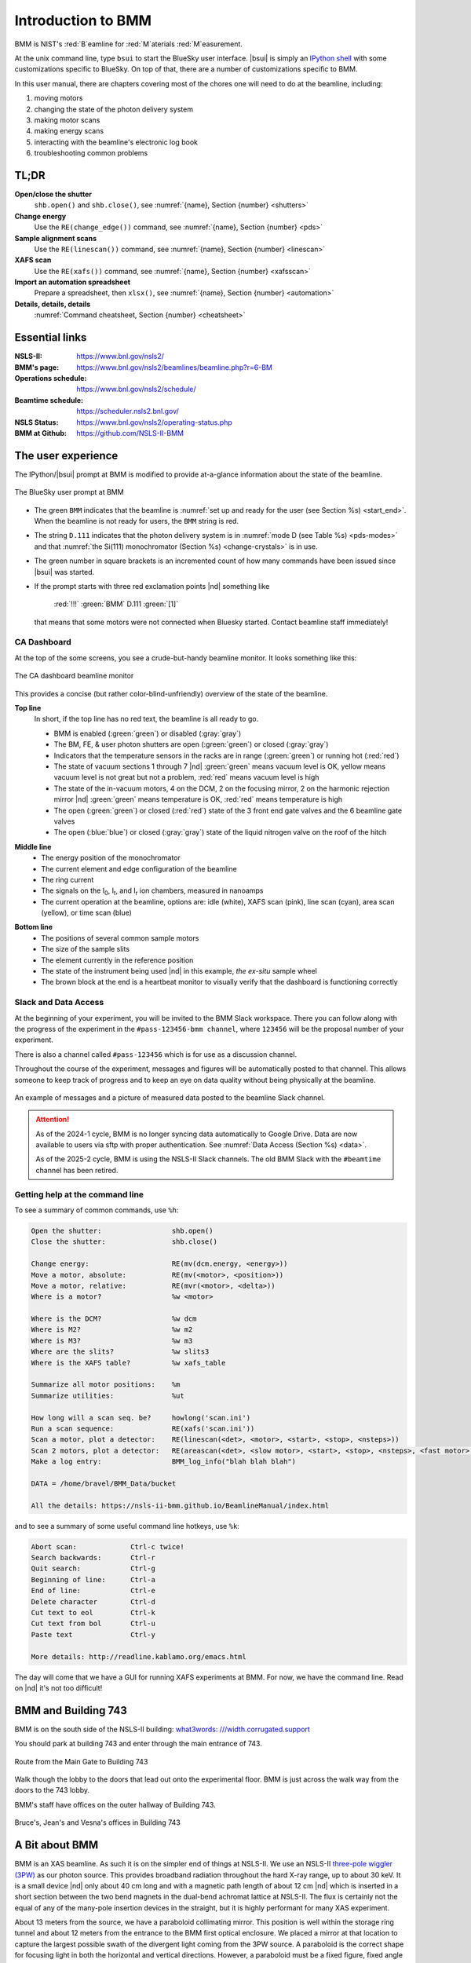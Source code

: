 ..  
   This document was developed primarily by a NIST employee. Pursuant
   to title 17 United States Code Section 105, works of NIST employees
   are not subject to copyright protection in the United States. Thus
   this repository may not be licensed under the same terms as Bluesky
   itself.

   See the LICENSE file for details.

.. _intro:

Introduction to BMM
===================

BMM is NIST's :red:`B`\ eamline for :red:`M`\ aterials :red:`M`\ easurement.

At the unix command line, type ``bsui`` to start the BlueSky user
interface.  |bsui| is simply an `IPython shell <https://ipython.org/>`_
with some customizations specific to BlueSky.  On top of that, there
are a number of customizations specific to BMM.


In this user manual, there are chapters covering most of the chores
one will need to do at the beamline, including:

#. moving motors
#. changing the state of the photon delivery system
#. making motor scans
#. making energy scans
#. interacting with the beamline's electronic log book
#. troubleshooting common problems

TL;DR
-----

**Open/close the shutter**
   ``shb.open()`` and ``shb.close()``, see :numref:`{name}, Section {number} <shutters>`

**Change energy**
   Use the ``RE(change_edge())`` command, see :numref:`{name}, Section {number} <pds>`

**Sample alignment scans**
   Use the ``RE(linescan())`` command, see :numref:`{name}, Section {number} <linescan>`

**XAFS scan**
   Use the ``RE(xafs())`` command, see :numref:`{name}, Section {number} <xafsscan>`

**Import an automation spreadsheet**
   Prepare a spreadsheet, then ``xlsx()``, see :numref:`{name}, Section {number} <automation>`

**Details, details, details**
   :numref:`Command cheatsheet, Section {number} <cheatsheet>`


Essential links
---------------

:NSLS-II:  https://www.bnl.gov/nsls2/
:BMM's page:  https://www.bnl.gov/nsls2/beamlines/beamline.php?r=6-BM
:Operations schedule:  https://www.bnl.gov/nsls2/schedule/
:Beamtime schedule:  https://scheduler.nsls2.bnl.gov/
:NSLS Status:  https://www.bnl.gov/nsls2/operating-status.php
:BMM at Github:  https://github.com/NSLS-II-BMM


The user experience
-------------------

The IPython/|bsui| prompt at BMM is modified to provide at-a-glance
information about the state of the beamline.

.. _fig-prompt:
.. figure:: _images/software/prompt.png
   :target: _images/prompt.png
   :width: 40%
   :align: center

   The BlueSky user prompt at BMM

* The green ``BMM`` indicates that the beamline is :numref:`set up and
  ready for the user (see Section %s) <start_end>`.  When the beamline
  is not ready for users, the ``BMM`` string is red.

* The string ``D.111`` indicates that the photon delivery system is in
  :numref:`mode D (see Table %s) <pds-modes>` and that :numref:`the
  Si(111) monochromator (Section %s) <change-crystals>` is in use.

* The green number in square brackets is an incremented count of how
  many commands have been issued since |bsui| was started.

* If the prompt starts with three red exclamation points |nd| something like 

      :red:`!!!` :green:`BMM` D.111 :green:`[1]`

  that means that some motors were not connected when Bluesky started.
  Contact beamline staff immediately!

.. _cadashboard:

CA Dashboard
~~~~~~~~~~~~

At the top of the some screens, you see a crude-but-handy beamline
monitor.  It looks something like this:

.. _fig-cadashboard:
.. figure:: _images/software/cadashboard.png
   :target: _images/cadashboard.png
   :width: 100%
   :align: center

   The CA dashboard beamline monitor

This provides a concise (but rather color-blind-unfriendly) overview of
the state of the beamline.

.. role:: darkyellow

**Top line**
   In short, if the top line has no red text, the beamline is all ready to go.

   + BMM is enabled (:green:`green`) or disabled (:gray:`gray`)
   + The BM, FE, & user photon shutters are open (:green:`green`) or closed (:gray:`gray`)
   + Indicators that the temperature sensors in the racks are in range
     (:green:`green`) or running hot (:red:`red`)
   + The state of vacuum sections 1 through 7 |nd| :green:`green`
     means vacuum level is OK, :darkyellow:`yellow` means vacuum level is
     not great but not a problem, :red:`red` means vacuum level is
     high
   + The state of the in-vacuum motors, 4 on the DCM, 2 on the
     focusing mirror, 2 on the harmonic rejection mirror |nd| :green:`green`
     means temperature is OK, :red:`red` means temperature is high
   + The open (:green:`green`) or closed (:red:`red`) state of the 3 front end gate
     valves and the 6 beamline gate valves
   + The open (:blue:`blue`) or closed (:gray:`gray`) state of the liquid nitrogen
     valve on the roof of the hitch

.. role:: hlyellow
.. role:: hlcyan
.. role:: hlmagenta
.. role:: hlblue

**Middle line**
   + The energy position of the monochromator
   + The current element and edge configuration of the beamline
   + The ring current
   + The signals on the I\ :sub:`0`, I\ :sub:`t`, and I\ :sub:`r` ion
     chambers, measured in nanoamps
   + The current operation at the beamline, options are: idle (white),
     XAFS scan (:hlmagenta:`pink`), line scan (:hlcyan:`cyan`), area scan (:hlyellow:`yellow`), or time
     scan (:hlblue:`blue`)

.. role:: brown

**Bottom line**
   + The positions of several common sample motors
   + The size of the sample slits
   + The element currently in the reference position
   + The state of the instrument being used |nd| in this example, *the
     ex-situ* sample wheel
   + The :brown:`brown` block at the end is a heartbeat monitor to visually
     verify that the dashboard is functioning correctly

.. todo:: Document cadashboard in appendix of this manual.

.. _slack:

Slack and Data Access
~~~~~~~~~~~~~~~~~~~~~

At the beginning of your experiment, you will be invited to the BMM
Slack workspace.  There you can follow along with the progress of the
experiment in the ``#pass-123456-bmm channel``, where ``123456`` will
be the proposal number of your experiment.

There is also a channel called ``#pass-123456`` which is for use as a
discussion channel.

Throughout the course of the experiment, messages and figures will be
automatically posted to that channel.  This allows someone to keep
track of progress and to keep an eye on data quality without being
physically at the beamline.

.. _fig-slack:
.. figure:: _images/software/slack.png
   :target: _images/slack.png
   :width: 50%
   :align: center

   An example of messages and a picture of measured data posted to the
   beamline Slack channel.

.. attention::
   
   As of the 2024-1 cycle, BMM is no longer syncing data automatically
   to Google Drive.  Data are now available to users via sftp with
   proper authentication.  See :numref:`Data Access (Section %s)
   <data>`.

   As of the 2025-2 cycle, BMM is using the NSLS-II Slack channels.
   The old BMM Slack with the ``#beamtime`` channel has been retired.




..
  Electrochemistry experiments
  ~~~~~~~~~~~~~~~~~~~~~~~~~~~~

  .. note:: January 2022

     Electrochemistry is not yet properly supported in the experimental
     work flow.  This section is remains aspirational.

  The data acquisition system at BMM has rudimentary support for
  electrochemistry experiments using the BioLogic potentiostat.  When
  starting a new experiment, do this::

    BMMuser.begin_experiment(name='Betty Cooper', date='2019-02-29', gup=123456, saf=654321, echem=True)

  The ``echem`` argument, when set to ``True`` tells the system to look
  for data from the potentiostat in the appropriate place on the Windows
  computer running the EC-Lab software.  It will make a folder called
  ``electrochemistry`` in the data folder and make a folder on the
  Windows machine at ``C:Users\xf06nm\My Documents\EC-Lab\Data``.
  There will be a folder with the PI's name and a subfolder with the
  start date of the experiment.

  At the end of the experiment, the electrochemistry files are copied
  from the Windows machine to the data folder.  This puts all of the
  data in one place and makes sure that the electrochemistry data are
  backed up correctly.


Getting help at the command line
~~~~~~~~~~~~~~~~~~~~~~~~~~~~~~~~

To see a summary of common commands, use ``%h``:

.. code-block:: text

   Open the shutter:                 shb.open()
   Close the shutter:                shb.close()

   Change energy:                    RE(mv(dcm.energy, <energy>))
   Move a motor, absolute:           RE(mv(<motor>, <position>))
   Move a motor, relative:           RE(mvr(<motor>, <delta>))
   Where is a motor?                 %w <motor>

   Where is the DCM?                 %w dcm
   Where is M2?                      %w m2
   Where is M3?                      %w m3
   Where are the slits?              %w slits3
   Where is the XAFS table?          %w xafs_table

   Summarize all motor positions:    %m
   Summarize utilities:              %ut

   How long will a scan seq. be?     howlong('scan.ini')
   Run a scan sequence:              RE(xafs('scan.ini'))
   Scan a motor, plot a detector:    RE(linescan(<det>, <motor>, <start>, <stop>, <nsteps>))
   Scan 2 motors, plot a detector:   RE(areascan(<det>, <slow motor>, <start>, <stop>, <nsteps>, <fast motor>, <start>, <stop>, <nsteps>))
   Make a log entry:                 BMM_log_info("blah blah blah")

   DATA = /home/bravel/BMM_Data/bucket

   All the details: https://nsls-ii-bmm.github.io/BeamlineManual/index.html

and to see a summary of some useful command line hotkeys, use ``%k``:

.. code-block:: text

   Abort scan:             Ctrl-c twice!
   Search backwards:       Ctrl-r
   Quit search:            Ctrl-g
   Beginning of line:      Ctrl-a
   End of line:            Ctrl-e
   Delete character        Ctrl-d
   Cut text to eol         Ctrl-k
   Cut text from bol       Ctrl-u
   Paste text              Ctrl-y

   More details: http://readline.kablamo.org/emacs.html


The day will come that we have a GUI for running XAFS experiments at
BMM.  For now, we have the command line.  Read on |nd| it's not too
difficult!


BMM and Building 743
--------------------


BMM is on the south side of the NSLS-II building: `what3words:
///width.corrugated.support
<https://what3words.com/width.corrugated.support>`__

You should park at building 743 and enter through the main entrance
of 743.

.. _fig-sitemap:
.. figure:: _images/location/map.png
   :target: _images/map.png
   :width: 60%
   :align: center

   Route from the Main Gate to Building 743


Walk though the lobby to the doors that lead out onto the experimental
floor.  BMM is just across the walk way from the doors to the 743 lobby.

.. subfigure::  ABC
   :layout-sm: ABC
   :gap: 8px
   :subcaptions: above
   :name: fig-BMMlocation
   :class-grid: outline

   .. image:: _images/location/743lobby.jpg

   .. image:: _images/location/corridor.jpg

   .. image:: _images/location/BMMcontrolstation.jpg

   (Left) Approaching the floor through the lobby of
   Building 743. (Center) BMM is just across the corridor from the
   door to the 743 lobby. (Right) Walk past the diagonal support beam
   and head into the BMM control station




BMM's staff have offices on the outer hallway of Building 743.


.. _fig-lob3:
.. figure:: _images/location/LOB-3.png
   :target: _images/LOB-3.png
   :width: 90%
   :align: center

   Bruce's, Jean's and Vesna's offices in Building 743




A Bit about BMM
---------------

BMM is an XAS beamline.  As such it is on the simpler end of things at
NSLS-II.  We use an NSLS-II `three-pole wiggler (3PW)
<https://www.bnl.gov/nsls2/project/source_properties.asp>`_ as our
photon source.  This provides broadband radiation throughout the hard
X-ray range, up to about 30 keV.  It is a small device |nd| only about
40 cm long and with a magnetic path length of about 12 cm |nd| which
is inserted in a short section between the two bend magnets in the
dual-bend achromat lattice at NSLS-II.  The flux is certainly not the
equal of any of the many-pole insertion devices in the straight, but
it is highly performant for many XAS experiment.

About 13 meters from the source, we have a paraboloid collimating
mirror.  This position is well within the storage ring tunnel and
about 12 meters from the entrance to the BMM first optical enclosure.
We placed a mirror at that location to capture the largest possible
swath of the divergent light coming from the 3PW source.  A paraboloid
is the correct shape for focusing light in both the horizontal and
vertical directions.  However, a paraboloid must be a fixed figure,
fixed angle device in order to optimally collimate the light.  Because
the mirror is in the front end, thus inaccessible during operations,
we found the paraboloid to be an attractive solution.  Once aligned in
the beam, it should never need adjustment.

The collimated light is delivered to a double crystal monochromator
(DCM).  The DCM has pairs of Si(111) and Si(311) crystals which are
accessed by :numref:`translating the DCM vacuum vessel laterally
(Section %s) <change-crystals>` .  A transition between the two
crystal sets takes about 2 minutes.

After the DCM, we have a toroidal focusing mirror followed by a flat
harmonic rejection mirror.  One or both of these mirrors is in the
beam depending on :numref:`the configuration of the XAS experiment
(Section %s) <change-mode>` in the end station.  Because the beam is
deflected upward after the collimating mirror, at least one of the
mirrors after the DCM must be used in order to deflect the beam
through the lengthy transport pipe and into the end station.

Because the collimating mirror is at a fixed angle, it only serves as
a harmonic rejection mirror above an energy determined by its
operating angle.  That turns out to be about 23.5 keV.  For XAS
experiments conducted above 8 keV, then, the harmonic rejection
provided by the collimating mirror is adequate.  At lower energies,
the flat harmonic rejection mirror is used to provide clean beam.

With just the harmonic rejection mirror in place, a beam of size 8 mm
by 1 mm is delivered to the end station.  For many XAS experiments,
this rather large beam is desirable.  Indeed, many of the visitors to
BMM specifically request the large beam for their experiments.  With
the focusing mirror in place, that large swath is reduced to a spot of
about 300 |mu| m by 250 |mu| m.

Acknowledgements
----------------

This documentation project uses `Sphinx
<https://www.sphinx-doc.org/en/master/index.html>`__ and the lovely
`{book}theme
<https://sphinx-book-theme.readthedocs.io/en/latest/index.html>`__
from the `The Executable Book Project
<https://ebp.jupyterbook.org/>`__.  Appendices are numbered properly
using the ``appendix.py`` extension from
https://github.com/heig-tin-info/handout.

BMM's `Bluesky <https://blueskyproject.io/>`__ profile was mostly
written by Bruce.  But this would not have happened without the help
of several members of NSLS-II's DSSI program.  In particular, I want
to thank Dan Allan, Tom Caswell, Josh Lynch, Jakub Wlodek, Max
Rakitin, Dmitri Gavrilov, Stuart Campbell, Abby Giles, Garrett Bishof,
Nate Maytan, Matt Snyder, Oksana Ivashkevych, and Ryan Jaskiel.  And I
need to thank every BMM user |nd| being a BMM user means being a beta
tester for the beamline software!

BMM makes use of `lots of great python tools
<https://speakerdeck.com/jakevdp/the-unexpected-effectiveness-of-python-in-science?slide=52>`__.
Matt Newville's `Larch <http://xraypy.github.io/xraylarch/>`__ is used
to process every XAS scan that gets measured and Matt's `lmfit
<https://lmfit.github.io/lmfit-py/>`__ is used for many alignment
chores.

This manual uses a GitHub action to build and deploy `(see details
here)
<https://github.com/marketplace/actions/sphinx-docs-to-github-pages>`__
this document whenever a ``git push`` happens.  We are grateful to the
`UIBCDF <https://github.com/uibcdf/action-sphinx-docs-to-gh-pages>`__
developers for this continuous deployment capability.



A note about copyright
----------------------

This document and `the BlueSky data collection profile
<https://github.com/NSLS-II-BMM/profile_collection>`__ it covers was
developed primarily by a NIST employee. Pursuant to title 17 United
States Code Section 105, works of NIST employees are not subject to
copyright protection in the United States. Thus this repository may
not be licensed under the same terms as Bluesky itself or its
documentation.

See the `LICENSE file
<https://raw.githubusercontent.com/NSLS-II-BMM/BeamlineManual/master/LICENSE>`__
for details.
